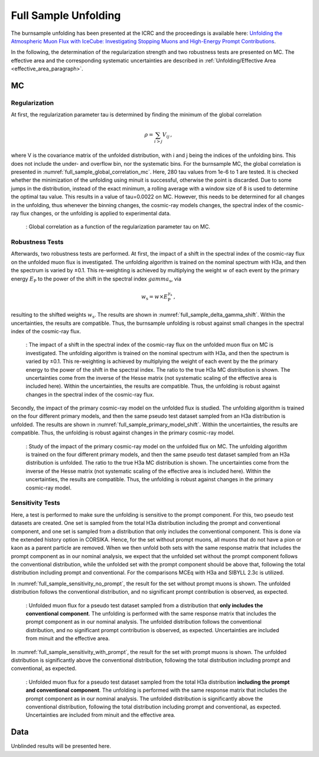 .. _full_sample_unfolding_paragraph:
Full Sample Unfolding 
#####################

The burnsample unfolding has been presented at the ICRC and the proceedings is available 
here: `Unfolding the Atmospheric Muon Flux with IceCube: Investigating Stopping Muons and High-Energy Prompt Contributions <https://pos.sissa.it/501/281/>`_.

In the following, the determination of the regularization strength and two robustness tests are presented on MC. The effective area and the corresponding systematic uncertainties are described in :ref:`Unfolding/Effective Area <effective_area_paragraph>`.

MC
---

Regularization 
==============

At first, the regularization parameter tau is determined by finding the minimum of the global correlation

.. math::
    \rho = \sum_{i>j} V_{ij}\,,

where V is the covariance matrix of the unfolded distribution, with i and j being the indices of the 
unfolding bins. This does not include the under- and overflow bin, nor the systematic bins. For the burnsample MC, the global correlation is presented in :numref:`full_sample_global_correlation_mc`. 
Here, 280 tau values from 1e-6 to 1 are tested. It is checked whether the minimization of the unfolding using minuit is successful, otherwise the point is discarded. Due to some jumps in the distribution, instead of the exact minimum, a rolling average with a window size of 8 is used to determine the optimal tau value. This results in a value of tau=0.0022 on MC. However, this needs to be determined for all changes in the unfolding, thus whenever the binning changes, the cosmic-ray models changes, the spectral index of the cosmic-ray flux changes, or the unfolding is applied to experimental data.

.. _full_sample_global_correlation_mc:
.. figure:: images/plots/unfolding/new/full_sample/global_correlations_single_tau_mc.png
    :width: 600px 

    : Global correlation as a function of the regularization parameter tau on MC. 

Robustness Tests 
================

Afterwards, two robustness tests are performed. At first, the impact of a shift in the spectral index of the cosmic-ray flux on the unfolded muon flux is investigated. The unfolding algorithm is trained on the nominal spectrum with H3a, and then the spectrum is varied by ±0.1. This re-weighting is achieved by multiplying the weight :math:`w` of each event by the primary energy :math:`E_{\text{P}}` to the power of the shift in the spectral index :math:`gamma_{\text{s}}`, via

.. math::
    w_{\text{s}} = w \times E_{\text{P}}^{\gamma_{\text{s}}}\,,

resulting to the shifted weights :math:`w_{\text{s}}`. The results are shown in :numref:`full_sample_delta_gamma_shift`. Within the uncertainties, the results are compatible. Thus, the burnsample unfolding is robust against small changes in the spectral index of the cosmic-ray flux.

.. _full_sample_delta_gamma_shift:
.. figure:: images/plots/unfolding/new/full_sample/test_delta_gamma/unfolding_flux_systematics_gamma_shift_comparison.png
    :width: 600px 

    : The impact of a shift in the spectral index of the cosmic-ray flux on the unfolded muon flux on MC is investigated. The unfolding algorithm is trained on the nominal spectrum with H3a, and then the spectrum is varied by ±0.1. This re-weighting is achieved by multiplying the weight of each event by the the primary energy to the power of the shift in the spectral index. The ratio to the true H3a MC distribution is shown. The uncertainties come from the inverse of the Hesse matrix (not systematic scaling of the effective area is included here). Within the uncertainties, the results are compatible. Thus, the unfolding is robust against changes in the spectral index of the cosmic-ray flux.

Secondly, the impact of the primary cosmic-ray model on the unfolded flux is studied. The unfolding algorithm is trained on the four different primary models, and then the same pseudo test dataset sampled from an H3a distribution is unfolded. The results are shown in :numref:`full_sample_primary_model_shift`. Within the uncertainties, the results are compatible. Thus, the unfolding is robust against changes in the primary cosmic-ray model.

.. _full_sample_primary_model_shift:
.. figure:: images/plots/unfolding/new/full_sample/test_primary_model/unfolding_flux_systematics_weight_col_shift_primary_models_comparison_zoom.png
    :width: 600px 

    : Study of the impact of the primary cosmic-ray model on the unfolded flux on MC. The unfolding algorithm is trained on the four different primary models, and then the same pseudo test dataset sampled from an H3a distribution is unfolded. The ratio to the true H3a MC distribution is shown. The uncertainties come from the inverse of the Hesse matrix (not systematic scaling of the effective area is included here). Within the uncertainties, the results are compatible. Thus, the unfolding is robust against changes in the primary cosmic-ray model.

Sensitivity Tests
=================

Here, a test is performed to make sure the unfolding is sensitive to the prompt component. For this, two pseudo test datasets are created. One set is sampled from the total H3a distribution including the prompt and conventional component, and one set is sampled from a distribution that only 
includes the conventional component. This is done via the extended history option in CORSIKA. Hence, for the set without prompt muons, all muons that 
do not have a pion or kaon as a parent particle are removed. When we then unfold both sets with the same response matrix that includes the prompt component as in our nominal analysis, we expect that the unfolded set without the prompt component follows the conventional distribution, while the unfolded set with the prompt component should be above that, following the total distribution including prompt and conventional. For the comparisons MCEq with H3a and SIBYLL 2.3c is utilized. 

In :numref:`full_sample_sensitivity_no_prompt`, the result for the set without prompt muons is shown. The unfolded distribution follows the conventional distribution, and no significant prompt contribution is observed, as expected. 

.. _full_sample_sensitivity_no_prompt:
.. figure:: images/plots/unfolding/new/full_sample/prompt_sensitivity/unfolding_flux_mceq_02-1_H3a_SIBYLL23c_A_eff_unc_no_prompt.png
    :width: 600px

    : Unfolded muon flux for a pseudo test dataset sampled from a distribution that **only includes the conventional component**. The unfolding is performed with the same response matrix that includes the prompt component as in our nominal analysis. The unfolded distribution follows the conventional distribution, and no significant prompt contribution is observed, as expected. Uncertainties are included from minuit and the effective area.

In :numref:`full_sample_sensitivity_with_prompt`, the result for the set with prompt muons is shown. The unfolded distribution is significantly above the conventional distribution, following the total distribution including prompt and conventional, as expected.

.. _full_sample_sensitivity_with_prompt:
.. figure:: images/plots/unfolding/new/full_sample/prompt_sensitivity/unfolding_flux_mceq_02-1_H3a_SIBYLL23c_A_eff_unc.png
    :width: 600px

    : Unfolded muon flux for a pseudo test dataset sampled from the total H3a distribution **including the prompt and conventional component**. The unfolding is performed with the same response matrix that includes the prompt component as in our nominal analysis. The unfolded distribution is significantly above the conventional distribution, following the total distribution including prompt and conventional, as expected. Uncertainties are included from minuit and the effective area.

Data
----

Unblinded results will be presented here.
